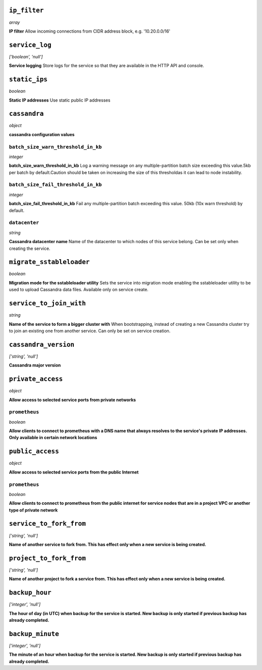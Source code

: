 
``ip_filter``
-------------
*array*

**IP filter** Allow incoming connections from CIDR address block, e.g. '10.20.0.0/16'



``service_log``
---------------
*['boolean', 'null']*

**Service logging** Store logs for the service so that they are available in the HTTP API and console.



``static_ips``
--------------
*boolean*

**Static IP addresses** Use static public IP addresses



``cassandra``
-------------
*object*

**cassandra configuration values** 

``batch_size_warn_threshold_in_kb``
~~~~~~~~~~~~~~~~~~~~~~~~~~~~~~~~~~~
*integer*

**batch_size_warn_threshold_in_kb** Log a warning message on any multiple-partition batch size exceeding this value.5kb per batch by default.Caution should be taken on increasing the size of this thresholdas it can lead to node instability.

``batch_size_fail_threshold_in_kb``
~~~~~~~~~~~~~~~~~~~~~~~~~~~~~~~~~~~
*integer*

**batch_size_fail_threshold_in_kb** Fail any multiple-partition batch exceeding this value. 50kb (10x warn threshold) by default.

``datacenter``
~~~~~~~~~~~~~~
*string*

**Cassandra datacenter name** Name of the datacenter to which nodes of this service belong. Can be set only when creating the service.



``migrate_sstableloader``
-------------------------
*boolean*

**Migration mode for the sstableloader utility** Sets the service into migration mode enabling the sstableloader utility to be used to upload Cassandra data files. Available only on service create.



``service_to_join_with``
------------------------
*string*

**Name of the service to form a bigger cluster with** When bootstrapping, instead of creating a new Cassandra cluster try to join an existing one from another service. Can only be set on service creation.



``cassandra_version``
---------------------
*['string', 'null']*

**Cassandra major version** 



``private_access``
------------------
*object*

**Allow access to selected service ports from private networks** 

``prometheus``
~~~~~~~~~~~~~~
*boolean*

**Allow clients to connect to prometheus with a DNS name that always resolves to the service's private IP addresses. Only available in certain network locations** 



``public_access``
-----------------
*object*

**Allow access to selected service ports from the public Internet** 

``prometheus``
~~~~~~~~~~~~~~
*boolean*

**Allow clients to connect to prometheus from the public internet for service nodes that are in a project VPC or another type of private network** 



``service_to_fork_from``
------------------------
*['string', 'null']*

**Name of another service to fork from. This has effect only when a new service is being created.** 



``project_to_fork_from``
------------------------
*['string', 'null']*

**Name of another project to fork a service from. This has effect only when a new service is being created.** 



``backup_hour``
---------------
*['integer', 'null']*

**The hour of day (in UTC) when backup for the service is started. New backup is only started if previous backup has already completed.** 



``backup_minute``
-----------------
*['integer', 'null']*

**The minute of an hour when backup for the service is started. New backup is only started if previous backup has already completed.** 



